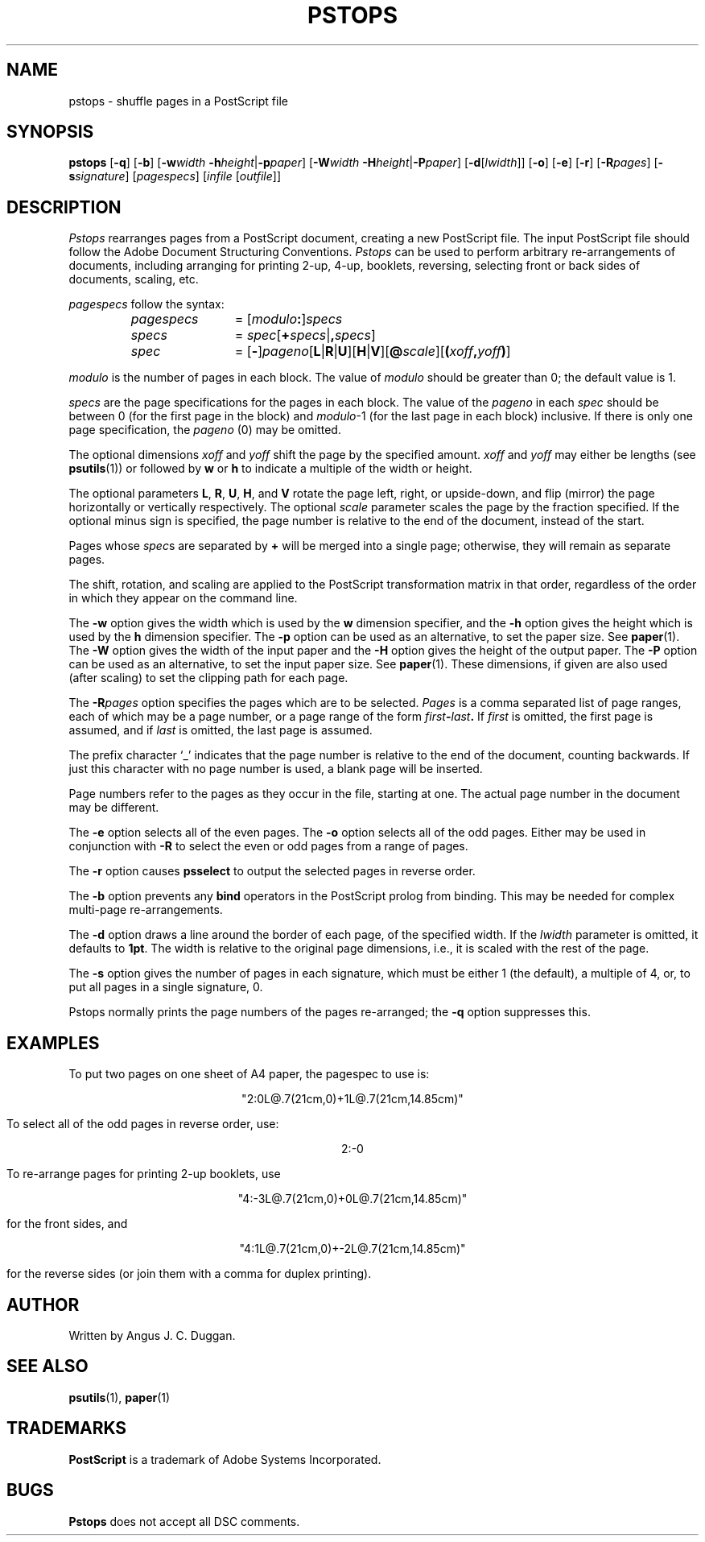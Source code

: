 .TH PSTOPS 1 "PSUtils"
.SH NAME
pstops \- shuffle pages in a PostScript file
.SH SYNOPSIS
.B pstops
.RB [ \-q ]
.RB [ \-b ]
.RB [ \-w\fIwidth\fR
.BR \-h\fIheight\fR | \-p\fIpaper\fR ]
.RB [ \-W\fIwidth\fR
.BR \-H\fIheight\fR | \-P\fIpaper\fR ]
.RB [ \-d [ \fIlwidth\fR ]]
.RB [ \-o ]
.RB [ \-e ]
.RB [ \-r ]
.RB [ \-R\fIpages\fR ]
.RB [ \-s\fIsignature\fR ]
.RI [ pagespecs ]
.RI [ infile
.RI [ outfile ]]
.SH DESCRIPTION
.I Pstops
rearranges pages from a PostScript document, creating a new PostScript file.
The input PostScript file should follow the Adobe Document Structuring
Conventions.
.I Pstops
can be used to perform arbitrary re-arrangements of
documents, including arranging for printing 2-up, 4-up, booklets, reversing,
selecting front or back sides of documents, scaling, etc.
.PP
.I pagespecs
follow the syntax:
.RS
.TP 12
.I pagespecs
=
.RI [ modulo\fB:\fP ] specs
.TP
.I specs
=
.IR spec [ \fB+\fPspecs | \fB,\fPspecs ]
.TP
.I spec
=
.RB [ - ] \fIpageno\fP [ L | R | U ][ H | V ][ @\fIscale\fP ][ ( \fIxoff\fP , \fIyoff\fP ) ]
.RE
.sp
.I modulo
is the number of pages in each block.
The value of
.I modulo
should be greater than 0; the default value is 1.
.PP
.I specs
are the page specifications for the pages in each block.
The value of the
.I pageno
in each
.I spec
should be between 0 (for the first page in the block) and \fImodulo\fR\-1
(for the last page in each block) inclusive.
If there is only one page specification,
the \fIpageno\fR (0) may be omitted.
.PP
The optional dimensions
.I xoff
and
.I yoff
shift the page by the specified amount.
.I xoff
and
.I yoff
may either be lengths (see
.BR psutils (1))
or followed by
.B "w"
or
.B "h"
to indicate a multiple of the width or height.
.PP
The optional parameters
.BR L ,
.BR R ,
.BR U ,
.BR H ,
and
.B V
rotate the page left, right, or upside-down, and flip (mirror) the page
horizontally or vertically respectively.
The optional
.I scale
parameter scales the page by the fraction specified.
If the optional minus sign is specified, the page number is relative to the end of
the document, instead of the start.
.PP
Pages whose
.IR spec s
are separated by
.B +
will be merged into a single page; otherwise,
they will remain as separate pages.
.PP
The shift, rotation, and scaling are applied
to the PostScript transformation matrix
in that order, regardless of the order
in which they appear on the command line.
.PP
The
.B \-w
option gives the width which is used by the
.B "w"
dimension specifier, and the
.B \-h
option gives the height which is used by the
.B "h"
dimension specifier.
The
.B \-p
option can be used as an alternative, to set the paper size.
See
.BR paper (1).
The
.B \-W
option gives the width of the input paper and the
.B \-H
option gives the height of the output paper.
The
.B \-P
option can be used as an alternative, to set the input paper size.
See
.BR paper (1).
These dimensions, if given are also used (after scaling) to set the
clipping path for each page.
.PP
The
.BI \-R pages
option specifies the pages which are to be selected.
.I Pages
is a comma separated list of page ranges, each of which may be a page number,
or a page range of the form
.IB first \- last .
If
.I first
is omitted, the first page is assumed, and if
.I last
is omitted, the last page is assumed.

The prefix character \[oq]_\[cq] indicates that the page number is relative to the end
of the document, counting backwards.
If just this character with no page number is used, a blank page will be
inserted.

Page numbers refer to the pages as they occur in the file, starting
at one.
The actual page number in the document may be different.
.PP
The
.B \-e
option selects all of the even pages.
The
.B \-o
option selects all of the odd pages.
Either may be used in conjunction with
.B \-R
to select the even or odd pages from a range of pages.
.PP
The
.B \-r
option causes
.B psselect
to output the selected pages in reverse order.
.PP
The
.B \-b
option prevents any
.B bind
operators in the PostScript prolog from binding.
This may be needed for complex multi-page re-arrangements.
.PP
The
.B \-d
option draws a line around the border of each page, of the specified width.
If the \fIlwidth\fR parameter is omitted, it defaults to \fB1pt\fR.
The width is relative to the original page dimensions,
i.e., it is scaled with the rest of the page.
.PP
The
.B \-s
option gives the number of pages in each signature, which must be either 1
(the default), a multiple of 4, or, to put all pages in a single signature, 0.
.PP
Pstops normally prints the page numbers of the pages re-arranged; the
.B \-q
option suppresses this.
.SH EXAMPLES
To put two pages on one sheet of A4 paper, the pagespec to use is:
.sp
.ce
"2:0L@.7(21cm,0)+1L@.7(21cm,14.85cm)"
.sp
To select all of the odd pages in reverse order, use:
.sp
.ce
2:-0
.sp
To re-arrange pages for printing 2-up booklets, use
.sp
.ce
"4:-3L@.7(21cm,0)+0L@.7(21cm,14.85cm)"
.sp
for the front sides, and
.sp
.ce
"4:1L@.7(21cm,0)+-2L@.7(21cm,14.85cm)"
.sp
for the reverse sides (or join them with a comma for duplex printing).
.SH AUTHOR
Written by Angus J. C. Duggan.
.SH "SEE ALSO"
.BR psutils (1),
.BR paper (1)
.SH TRADEMARKS
.B PostScript
is a trademark of Adobe Systems Incorporated.
.SH BUGS
.B Pstops
does not accept all DSC comments.
